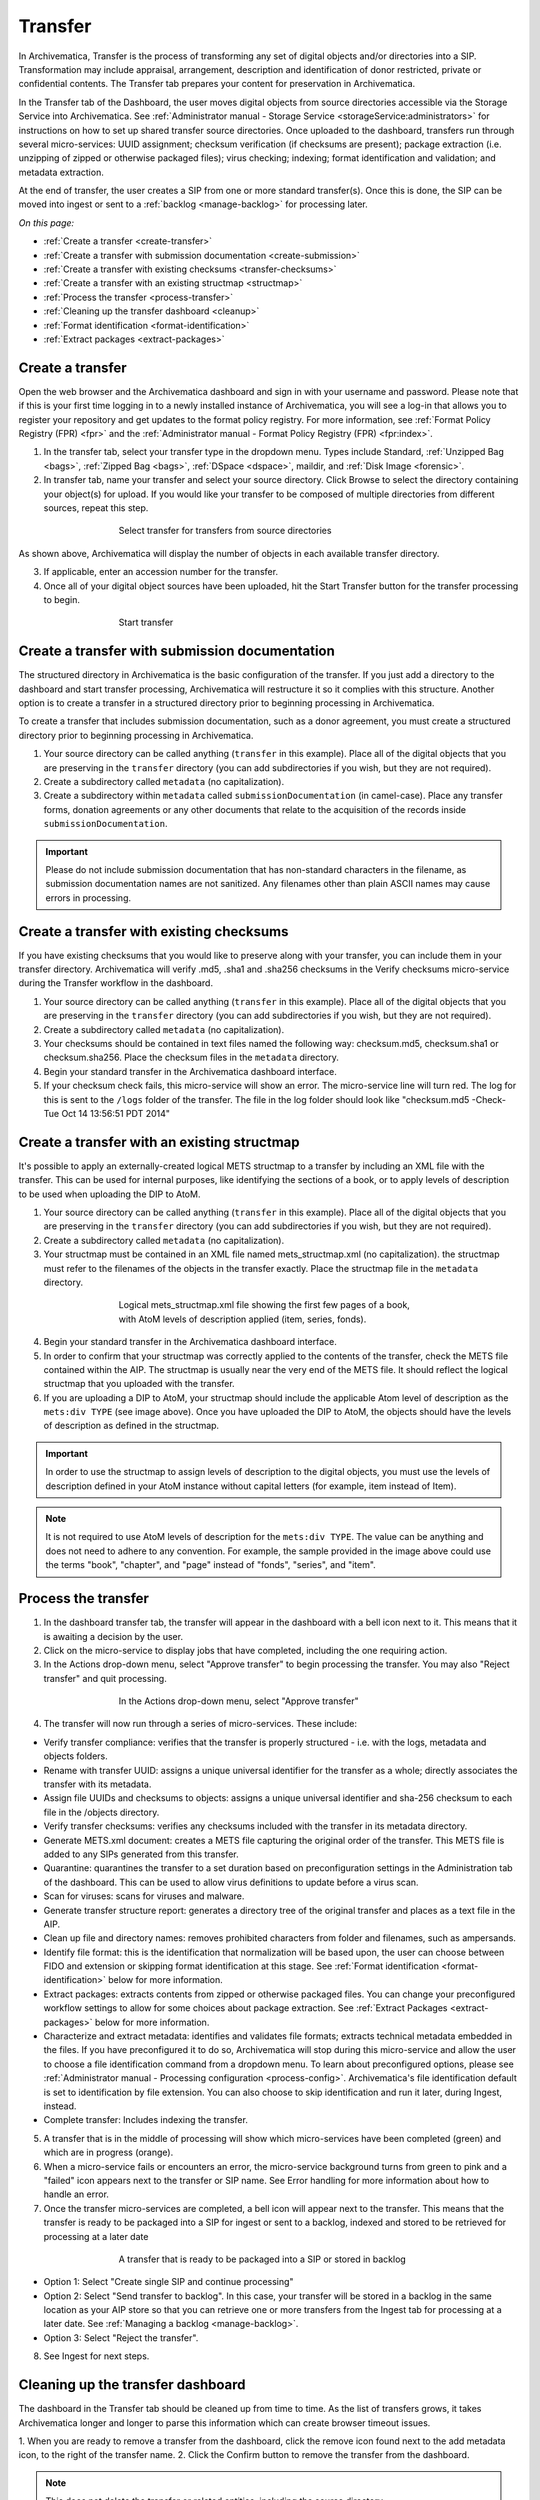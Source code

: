 .. _transfer:

========
Transfer
========

In Archivematica, Transfer is the process of transforming any set of digital
objects and/or directories into a SIP. Transformation may include appraisal,
arrangement, description and identification of donor restricted, private or
confidential contents. The Transfer tab prepares your content for preservation
in Archivematica.

In the Transfer tab of the Dashboard, the user moves digital objects from
source directories accessible via the Storage Service into Archivematica. See
:ref:`Administrator manual - Storage Service <storageService:administrators>`
for instructions on how to set up shared transfer source directories. Once
uploaded to the dashboard, transfers run through several micro-services: UUID
assignment; checksum verification (if checksums are present); package
extraction (i.e. unzipping of zipped or otherwise packaged files); virus
checking; indexing; format identification and validation; and metadata
extraction.

At the end of transfer, the user creates a SIP from one or more standard
transfer(s). Once this is done, the SIP can be moved into ingest or sent to a
:ref:`backlog <manage-backlog>` for processing later.

*On this page:*

* :ref:`Create a transfer <create-transfer>`

* :ref:`Create a transfer with submission documentation <create-submission>`

* :ref:`Create a transfer with existing checksums <transfer-checksums>`

* :ref:`Create a transfer with an existing structmap <structmap>`

* :ref:`Process the transfer <process-transfer>`

* :ref:`Cleaning up the transfer dashboard <cleanup>`

* :ref:`Format identification <format-identification>`

* :ref:`Extract packages <extract-packages>`


.. seealso::

   If you would like to import lower-level metadata with your transfer (i.e.
   metadata to be attached to subdirectories and files within a SIP), see
   :ref:`Metadata import <import-metadata>`.

   If your transfer is a DSpace export, please see :ref:`DSpace export <dspace>`.

   If your transfer is a bag or a zipped bag, please see :ref:`Bags <bags>`.

   If your transfer includes access and service/mezzanine files,
   please see :ref:`Access and service files <access_and_service>`.

   If your transfer is composed of digital forensic disk images, please see
   :ref:`Forensic image processing <forensic>`.

   If you would like to skip some of the default choices for dashboard decision
   points or make preconfigured choices for your desired workflow, see
   :ref:`Processing configuration <dashboard-processing>`.


.. _create-transfer:

Create a transfer
-----------------

Open the web browser and the Archivematica dashboard and sign in with your
username and password. Please note that if this is your first time logging in
to a newly installed instance of Archivematica, you will see a log-in that
allows you to register your repository and get updates to the format policy
registry. For more information, see :ref:`Format Policy Registry (FPR) <fpr>` and the
:ref:`Administrator manual - Format Policy Registry (FPR) <fpr:index>`.

1. In the transfer tab, select your transfer type in the dropdown menu. Types include Standard, :ref:`Unzipped Bag <bags>`, :ref:`Zipped Bag <bags>`, :ref:`DSpace <dspace>`, maildir, and :ref:`Disk Image <forensic>`.

2. In transfer tab, name your transfer and select your source directory. Click Browse to select the directory containing your object(s) for upload. If you would like your transfer to be composed of multiple directories from different sources, repeat this step.

.. figure:: images/Browse1.*
   :align: center
   :figwidth: 60%
   :width: 100%
   :alt: Select transfer(s) from source directory(ies)

   Select transfer for transfers from source directories

As shown above, Archivematica will display the number of objects in each available
transfer directory.

3. If applicable, enter an accession number for the transfer.

4. Once all of your digital object sources have been uploaded, hit the Start Transfer button for the transfer processing to begin.

.. figure:: images/Start1.*
   :align: center
   :figwidth: 60%
   :width: 100%
   :alt: Start transfer in dashboard

   Start transfer


.. _create-submission:

Create a transfer with submission documentation
-----------------------------------------------

The structured directory in Archivematica is the basic configuration of the transfer.
If you just add a directory to the dashboard and start transfer processing, Archivematica
will restructure it so it complies with this structure. Another option is to create
a transfer in a structured directory prior to beginning processing in Archivematica.

To create a transfer that includes submission documentation, such as a donor agreement,
you must create a structured directory prior to beginning processing in Archivematica.

1. Your source directory can be called anything (``transfer`` in this example). Place all of the digital objects that you are preserving in the ``transfer`` directory (you can add subdirectories if you wish, but they are not required).

2. Create a subdirectory called ``metadata`` (no capitalization).

3. Create a subdirectory within ``metadata`` called ``submissionDocumentation`` (in camel-case). Place any transfer forms, donation agreements or any other documents that relate to the acquisition of the records inside ``submissionDocumentation``.

.. important::

   Please do not include submission documentation that has non-standard
   characters in the filename, as submission documentation names are not
   sanitized. Any filenames other than plain ASCII names may cause errors in
   processing.

.. _transfer-checksums:

Create a transfer with existing checksums
-----------------------------------------

If you have existing checksums that you would like to preserve along with your transfer,
you can include them in your transfer directory. Archivematica will verify .md5,
.sha1 and .sha256 checksums in the Verify checksums micro-service during the Transfer
workflow in the dashboard.

1. Your source directory can be called anything (``transfer`` in this example). Place all of the digital objects that you are preserving in the ``transfer`` directory (you can add subdirectories if you wish, but they are not required).

2. Create a subdirectory called ``metadata`` (no capitalization).

3. Your checksums should be contained in text files named the following way: checksum.md5, checksum.sha1 or checksum.sha256. Place the checksum files in the ``metadata`` directory.

4. Begin your standard transfer in the Archivematica dashboard interface.

5. If your checksum check fails, this micro-service will show an error. The micro-service line will turn red. The log for this is sent to the ``/logs`` folder of the transfer. The file in the log folder should look like "checksum.md5 -Check-Tue Oct 14 13:56:51 PDT 2014"

.. _structmap:

Create a transfer with an existing structmap
--------------------------------------------

It's possible to apply an externally-created logical METS structmap to a transfer by
including an XML file with the transfer. This can be used for internal purposes,
like identifying the sections of a book, or to apply levels of description to be
used when uploading the DIP to AtoM.

1. Your source directory can be called anything (``transfer`` in this example). Place all of the digital objects that you are preserving in the ``transfer`` directory (you can add subdirectories if you wish, but they are not required).

2. Create a subdirectory called ``metadata`` (no capitalization).

3. Your structmap must be contained in an XML file named mets_structmap.xml (no capitalization). the structmap must refer to the filenames of the objects in the transfer exactly. Place the structmap file in the ``metadata`` directory.

.. figure:: images/structmap.*
   :align: center
   :figwidth: 60%
   :width: 100%
   :alt: Structure of the logical mets_structmap.xml.

   Logical mets_structmap.xml file showing the first few pages of a book, with AtoM levels of description applied (item, series, fonds).

4. Begin your standard transfer in the Archivematica dashboard interface.

5. In order to confirm that your structmap was correctly applied to the contents of the transfer, check the METS file contained within the AIP. The structmap is usually near the very end of the METS file. It should reflect the logical structmap that you uploaded with the transfer.

6. If you are uploading a DIP to AtoM, your structmap should include the applicable Atom level of description as the ``mets:div TYPE`` (see image above). Once you have uploaded the DIP to AtoM, the objects should have the levels of description as defined in the structmap.

.. IMPORTANT::
  In order to use the structmap to assign levels of description to the digital objects,
  you must use the levels of description defined in your AtoM instance without capital
  letters (for example, item instead of Item).

.. NOTE::
  It is not required to use AtoM levels of description for the ``mets:div TYPE``. The value can be anything and does not need to adhere to any convention. For example, the sample provided in the image above could use the terms "book", "chapter", and "page" instead of "fonds", "series", and "item".

.. _process-transfer:

Process the transfer
--------------------

1. In the dashboard transfer tab, the transfer will appear in the dashboard with a bell icon next to it. This means that it is awaiting a decision by the user.

2. Click on the micro-service to display jobs that have completed, including the one requiring action.

3. In the Actions drop-down menu, select "Approve transfer" to begin processing the transfer. You may also "Reject transfer" and quit processing.

.. figure:: images/Approve1.*
   :align: center
   :figwidth: 60%
   :width: 100%
   :alt:  In the Actions drop-down menu, select "Approve transfer"

   In the Actions drop-down menu, select "Approve transfer"

4. The transfer will now run through a series of micro-services. These include:

* Verify transfer compliance: verifies that the transfer is properly
  structured - i.e. with the logs, metadata and objects folders.

* Rename with transfer UUID: assigns a unique universal identifier for the
  transfer as a whole; directly associates the transfer with its metadata.

* Assign file UUIDs and checksums to objects: assigns a unique universal
  identifier and sha-256 checksum to each file in the /objects directory.

* Verify transfer checksums: verifies any checksums included with the transfer
  in its metadata directory.

* Generate METS.xml document: creates a METS file capturing the original order
  of the transfer. This METS file is added to any SIPs generated from this
  transfer.

* Quarantine: quarantines the transfer to a set duration based on
  preconfiguration settings in the Administration tab of the dashboard. This can be used to allow virus definitions to update before a virus scan.

* Scan for viruses: scans for viruses and malware.

* Generate transfer structure report: generates a directory tree of the original
  transfer and places as a text file in the AIP.

* Clean up file and directory names: removes prohibited characters from folder
  and filenames, such as ampersands.

* Identify file format: this is the identification that normalization will be
  based upon, the user can choose between FIDO and extension or skipping
  format identification at this stage. See :ref:`Format identification <format-identification>` below for
  more information.

* Extract packages: extracts contents from zipped or otherwise packaged
  files. You can change your preconfigured workflow settings to allow for
  some choices about package extraction. See :ref:`Extract Packages <extract-packages>` below for more information.

* Characterize and extract metadata: identifies and validates file formats;
  extracts technical metadata embedded in the files. If you have
  preconfigured it to do so, Archivematica will stop during this micro-service
  and allow the user to choose a file identification command from a dropdown
  menu. To learn about preconfigured options, please see
  :ref:`Administrator manual - Processing configuration <process-config>`.
  Archivematica's file identification default is set to identification by file
  extension. You can also choose to skip identification and run it later,
  during Ingest, instead.

* Complete transfer: Includes indexing the transfer.

5. A transfer that is in the middle of processing will show which micro-services have been completed (green) and which are in progress (orange).

6. When a micro-service fails or encounters an error, the micro-service background turns from green to pink and a "failed" icon appears next to the transfer or SIP name. See Error handling for more information about how to handle an error.

7. Once the transfer micro-services are completed, a bell icon will appear next to the transfer. This means that the transfer is ready to be packaged into a SIP for ingest or sent to a backlog, indexed and stored to be retrieved for processing at a later date

.. figure:: images/CreateSIP.*
   :align: center
   :figwidth: 60%
   :width: 100%
   :alt: A transfer that is ready to be packaged into a SIP or stored in backlog

   A transfer that is ready to be packaged into a SIP or stored in backlog


* Option 1: Select "Create single SIP and continue processing"

* Option 2: Select "Send transfer to backlog". In this case, your transfer
  will be stored in a backlog in the same location as your AIP store so that
  you can retrieve one or more transfers from the Ingest tab for processing at
  a later date. See :ref:`Managing a backlog <manage-backlog>`.

* Option 3: Select "Reject the transfer".

8. See Ingest for next steps.

.. _cleanup:

Cleaning up the transfer dashboard
----------------------------------

The dashboard in the Transfer tab should be cleaned up from time to time. As the 
list of transfers grows, it takes Archivematica longer and longer to parse this 
information which can create browser timeout issues.

1. When you are ready to remove a transfer from the dashboard, click the remove 
icon found next to the add metadata icon, to the right of the transfer name.
2. Click the Confirm button to remove the transfer from the dashboard.

.. figure:: images/remove-sip.*
   :align: center
   :figwidth: 60%
   :width: 100%
   :alt: A transfer that is ready to be removed from the dashboard

   
.. NOTE::
  This does not delete the transfer or related entities, including the source directory.

  
.. _format-identification:

Format identification
---------------------

Archivematica's default is to allow the user to choose identification options
to base normalization actions upon during transfer and then use those results
to base normalization upon in ingest. However, you can set your
preconfiguration options to allow for the opposite (skip at transfer and
identify before normalization) or for both transfer and ingest to allow for
user choice in the dashboard.

Artefactual included the ability to skip identification at transfer and/or to
change identification tool before normalization mainly to allow for the
possibility that content in the transfer backlog may contain formats for which
there are not currently entries in the :ref:`Format Policy Registry (FPR) <fpr>`.
While the transfers are in the backlog, you can add rules that allow for the
format(s) not identified or identifiable at time of transfer to the FPR so
that, when they are processed through ingest, all formats will be identified
and normalization attempted based on those identifications.

There may be other use case scenarios in the future that this configuration
flexibility facilitates. In general, we aim to include as much flexibility as
possible when it comes to workflow choices so that the archivist is as central
as possible to AIP and DIP processing rather than hardcoding and automating so
much that the archivist is left less influence on ingest.

Format identification is logged as a PREMIS event in the METS.xml using the
results of running whichever tool chosen during processing.

.. _extract-packages:

Extract packages
----------------

If you adjust your processing configuration settings, Archivematica will stop
after format identification and allow you to extract any packages in your
transfer. Additionally, you can decide whether you would like to keep the
package with the extracted objects or not.


:ref:`Back to the top <transfer>`
